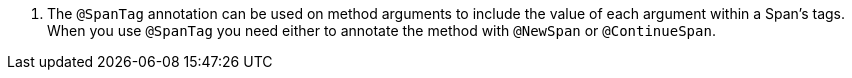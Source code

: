 <.> The `@SpanTag` annotation can be used on method arguments to include the value of each argument within a Span's tags. When you use `@SpanTag` you need either to annotate the method with `@NewSpan` or `@ContinueSpan`.